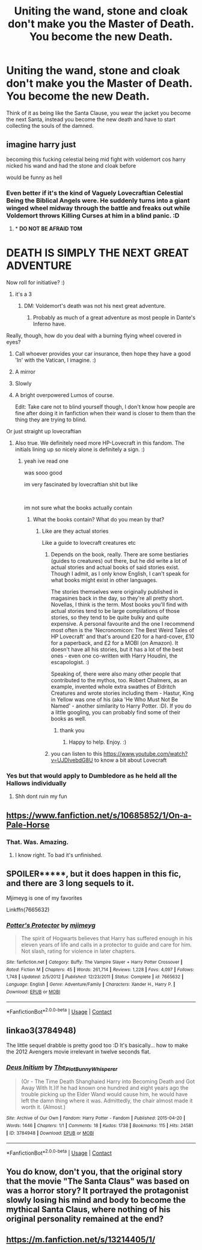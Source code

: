 #+TITLE: Uniting the wand, stone and cloak don't make you the Master of Death. You become the new Death.

* Uniting the wand, stone and cloak don't make you the Master of Death. You become the new Death.
:PROPERTIES:
:Author: Keephidden
:Score: 132
:DateUnix: 1600177537.0
:DateShort: 2020-Sep-15
:FlairText: Prompt
:END:
Think of it as being like the Santa Clause, you wear the jacket you become the next Santa, instead you become the new death and have to start collecting the souls of the damned.


** imagine harry just

becoming this fucking celestial being mid fight with voldemort cos harry nicked his wand and had the stone and cloak before

would be funny as hell
:PROPERTIES:
:Author: TheSirGrailluet
:Score: 101
:DateUnix: 1600181582.0
:DateShort: 2020-Sep-15
:END:

*** Even better if it's the kind of Vaguely Lovecraftian Celestial Being the Biblical Angels were. He suddenly turns into a giant winged wheel midway through the battle and freaks out while Voldemort throws Killing Curses at him in a blind panic. :D
:PROPERTIES:
:Author: Avalon1632
:Score: 72
:DateUnix: 1600184106.0
:DateShort: 2020-Sep-15
:END:

**** * *DO NOT BE AFRAID TOM*
  :PROPERTIES:
  :CUSTOM_ID: do-not-be-afraid-tom
  :END:
* *DEATH IS SIMPLY THE NEXT GREAT ADVENTURE*
  :PROPERTIES:
  :CUSTOM_ID: death-is-simply-the-next-great-adventure
  :END:
:PROPERTIES:
:Author: eveninglion
:Score: 73
:DateUnix: 1600190194.0
:DateShort: 2020-Sep-15
:END:

***** Now roll for initiative? :)
:PROPERTIES:
:Author: Avalon1632
:Score: 27
:DateUnix: 1600190546.0
:DateShort: 2020-Sep-15
:END:

****** it's a 3
:PROPERTIES:
:Author: Kran04
:Score: 15
:DateUnix: 1600196427.0
:DateShort: 2020-Sep-15
:END:

******* DM: Voldemort's death was not his next great adventure.
:PROPERTIES:
:Author: darkpothead
:Score: 25
:DateUnix: 1600201327.0
:DateShort: 2020-Sep-16
:END:

******** Probably as much of a great adventure as most people in Dante's Inferno have.
:PROPERTIES:
:Author: I_love_DPs
:Score: 6
:DateUnix: 1600220776.0
:DateShort: 2020-Sep-16
:END:


**** Really, though, how do you deal with a burning flying wheel covered in eyes?
:PROPERTIES:
:Author: Holy_Hand_Grenadier
:Score: 26
:DateUnix: 1600184322.0
:DateShort: 2020-Sep-15
:END:

***** Call whoever provides your car insurance, then hope they have a good 'In' with the Vatican, I imagine. :)
:PROPERTIES:
:Author: Avalon1632
:Score: 27
:DateUnix: 1600184698.0
:DateShort: 2020-Sep-15
:END:


***** A mirror
:PROPERTIES:
:Author: ferret_80
:Score: 10
:DateUnix: 1600195289.0
:DateShort: 2020-Sep-15
:END:


***** Slowly
:PROPERTIES:
:Author: darkpothead
:Score: 8
:DateUnix: 1600201345.0
:DateShort: 2020-Sep-16
:END:


***** A bright overpowered Lumos of course.

Edit: Take care not to blind yourself though, I don't know how people are fine after doing it in fanfiction when their wand is closer to them than the thing they are trying to blind.
:PROPERTIES:
:Author: DrScorcher
:Score: 5
:DateUnix: 1600255183.0
:DateShort: 2020-Sep-16
:END:


**** Or just straight up lovecraftian
:PROPERTIES:
:Author: TheSirGrailluet
:Score: 12
:DateUnix: 1600184604.0
:DateShort: 2020-Sep-15
:END:

***** Also true. We definitely need more HP-Lovecraft in this fandom. The initials lining up so nicely alone is definitely a sign. :)
:PROPERTIES:
:Author: Avalon1632
:Score: 19
:DateUnix: 1600184768.0
:DateShort: 2020-Sep-15
:END:

****** yeah ive read one

was sooo good

im very fascinated by lovecraftian shit but like

​

im not sure what the books actually contain
:PROPERTIES:
:Author: TheSirGrailluet
:Score: 6
:DateUnix: 1600185365.0
:DateShort: 2020-Sep-15
:END:

******* What the books contain? What do you mean by that?
:PROPERTIES:
:Author: Avalon1632
:Score: 4
:DateUnix: 1600185581.0
:DateShort: 2020-Sep-15
:END:

******** Like are they actual stories

Like a guide to lovecraft creatures etc
:PROPERTIES:
:Author: TheSirGrailluet
:Score: 4
:DateUnix: 1600191220.0
:DateShort: 2020-Sep-15
:END:

********* Depends on the book, really. There are some bestiaries (guides to creatures) out there, but he did write a lot of actual stories and actual books of said stories exist. Though I admit, as I only know English, I can't speak for what books might exist in other languages.

The stories themselves were originally published in magasines back in the day, so they're all pretty short. Novellas, I think is the term. Most books you'll find with actual stories tend to be large compilations of those stories, so they tend to be quite bulky and quite expensive. A personal favourite and the one I recommend most often is the 'Necronomicon: The Best Weird Tales of HP Lovecraft' and that's around £20 for a hard-cover, £10 for a paperback, and £2 for a MOBI (on Amazon). It doesn't have all his stories, but it has a lot of the best ones - even one co-written with Harry Houdini, the escapologist. :)

Speaking of, there were also many other people that contributed to the mythos, too. Robert Chalmers, as an example, invented whole extra swathes of Eldritch Creatures and wrote stories including them - Hastur, King in Yellow was one of his (aka 'He Who Must Not Be Named' - another similarity to Harry Potter. :D). If you do a little googling, you can probably find some of their books as well.
:PROPERTIES:
:Author: Avalon1632
:Score: 7
:DateUnix: 1600192297.0
:DateShort: 2020-Sep-15
:END:

********** thank you
:PROPERTIES:
:Author: TheSirGrailluet
:Score: 1
:DateUnix: 1600255943.0
:DateShort: 2020-Sep-16
:END:

*********** Happy to help. Enjoy. :)
:PROPERTIES:
:Author: Avalon1632
:Score: 1
:DateUnix: 1600256972.0
:DateShort: 2020-Sep-16
:END:


********* you can listen to this [[https://www.youtube.com/watch?v=UJDIvebdG8U]] to know a bit about Lovecraft
:PROPERTIES:
:Author: Sang-Lys
:Score: 5
:DateUnix: 1600196045.0
:DateShort: 2020-Sep-15
:END:


*** Yes but that would apply to Dumbledore as he held all the Hallows individually
:PROPERTIES:
:Author: MrMagmaplayz
:Score: 3
:DateUnix: 1600188689.0
:DateShort: 2020-Sep-15
:END:

**** Shh dont ruin my fun
:PROPERTIES:
:Author: TheSirGrailluet
:Score: 4
:DateUnix: 1600191048.0
:DateShort: 2020-Sep-15
:END:


** [[https://www.fanfiction.net/s/10685852/1/On-a-Pale-Horse]]
:PROPERTIES:
:Author: jhunkubir_hazra
:Score: 24
:DateUnix: 1600181692.0
:DateShort: 2020-Sep-15
:END:

*** That. Was. Amazing.
:PROPERTIES:
:Author: LucilleLemon
:Score: 6
:DateUnix: 1600219815.0
:DateShort: 2020-Sep-16
:END:

**** I know right. To bad it's unfinished.
:PROPERTIES:
:Author: isis1982
:Score: 3
:DateUnix: 1602825689.0
:DateShort: 2020-Oct-16
:END:


** SPOILER*****, but it does happen in this fic, and there are 3 long sequels to it.

Mjimeyg is one of my favorites

Linkffn(7665632)
:PROPERTIES:
:Author: Kaedon-Bolas
:Score: 10
:DateUnix: 1600191088.0
:DateShort: 2020-Sep-15
:END:

*** [[https://www.fanfiction.net/s/7665632/1/][*/Potter's Protector/*]] by [[https://www.fanfiction.net/u/1282867/mjimeyg][/mjimeyg/]]

#+begin_quote
  The spirit of Hogwarts believes that Harry has suffered enough in his eleven years of life and calls in a protector to guide and care for him. Not slash, rating for violence in later chapters.
#+end_quote

^{/Site/:} ^{fanfiction.net} ^{*|*} ^{/Category/:} ^{Buffy:} ^{The} ^{Vampire} ^{Slayer} ^{+} ^{Harry} ^{Potter} ^{Crossover} ^{*|*} ^{/Rated/:} ^{Fiction} ^{M} ^{*|*} ^{/Chapters/:} ^{45} ^{*|*} ^{/Words/:} ^{261,714} ^{*|*} ^{/Reviews/:} ^{1,228} ^{*|*} ^{/Favs/:} ^{4,097} ^{*|*} ^{/Follows/:} ^{1,748} ^{*|*} ^{/Updated/:} ^{2/5/2012} ^{*|*} ^{/Published/:} ^{12/23/2011} ^{*|*} ^{/Status/:} ^{Complete} ^{*|*} ^{/id/:} ^{7665632} ^{*|*} ^{/Language/:} ^{English} ^{*|*} ^{/Genre/:} ^{Adventure/Family} ^{*|*} ^{/Characters/:} ^{Xander} ^{H.,} ^{Harry} ^{P.} ^{*|*} ^{/Download/:} ^{[[http://www.ff2ebook.com/old/ffn-bot/index.php?id=7665632&source=ff&filetype=epub][EPUB]]} ^{or} ^{[[http://www.ff2ebook.com/old/ffn-bot/index.php?id=7665632&source=ff&filetype=mobi][MOBI]]}

--------------

*FanfictionBot*^{2.0.0-beta} | [[https://github.com/FanfictionBot/reddit-ffn-bot/wiki/Usage][Usage]] | [[https://www.reddit.com/message/compose?to=tusing][Contact]]
:PROPERTIES:
:Author: FanfictionBot
:Score: 2
:DateUnix: 1600191108.0
:DateShort: 2020-Sep-15
:END:


** linkao3(3784948)

The little sequel drabble is pretty good too :D It's basically... how to make the 2012 Avengers movie irrelevant in twelve seconds flat.
:PROPERTIES:
:Author: hrmdurr
:Score: 4
:DateUnix: 1600200683.0
:DateShort: 2020-Sep-16
:END:

*** [[https://archiveofourown.org/works/3784948][*/Deus Initium/*]] by [[https://www.archiveofourown.org/users/The_Plot_Bunny_Whisperer/pseuds/The_Plot_Bunny_Whisperer][/The_Plot_Bunny_Whisperer/]]

#+begin_quote
  (Or - The Time Death Shanghaied Harry into Becoming Death and Got Away With It.)If he had known one hundred and eight years ago the trouble picking up the Elder Wand would cause him, he would have left the damn thing where it was. Admittedly, the chair almost made it worth it. (Almost.)
#+end_quote

^{/Site/:} ^{Archive} ^{of} ^{Our} ^{Own} ^{*|*} ^{/Fandom/:} ^{Harry} ^{Potter} ^{-} ^{Fandom} ^{*|*} ^{/Published/:} ^{2015-04-20} ^{*|*} ^{/Words/:} ^{1446} ^{*|*} ^{/Chapters/:} ^{1/1} ^{*|*} ^{/Comments/:} ^{18} ^{*|*} ^{/Kudos/:} ^{1738} ^{*|*} ^{/Bookmarks/:} ^{115} ^{*|*} ^{/Hits/:} ^{24581} ^{*|*} ^{/ID/:} ^{3784948} ^{*|*} ^{/Download/:} ^{[[https://archiveofourown.org/downloads/3784948/Deus%20Initium.epub?updated_at=1558913000][EPUB]]} ^{or} ^{[[https://archiveofourown.org/downloads/3784948/Deus%20Initium.mobi?updated_at=1558913000][MOBI]]}

--------------

*FanfictionBot*^{2.0.0-beta} | [[https://github.com/FanfictionBot/reddit-ffn-bot/wiki/Usage][Usage]] | [[https://www.reddit.com/message/compose?to=tusing][Contact]]
:PROPERTIES:
:Author: FanfictionBot
:Score: 4
:DateUnix: 1600200699.0
:DateShort: 2020-Sep-16
:END:


** You do know, don't you, that the original story that the movie "The Santa Claus" was based on was a horror story? It portrayed the protagonist slowly losing his mind and body to become the mythical Santa Claus, where nothing of his original personality remained at the end?
:PROPERTIES:
:Author: tkepner
:Score: 2
:DateUnix: 1600554376.0
:DateShort: 2020-Sep-20
:END:


** [[https://m.fanfiction.net/s/13214405/1/]]
:PROPERTIES:
:Author: MercyRoseLiddell
:Score: 1
:DateUnix: 1600264329.0
:DateShort: 2020-Sep-16
:END:
